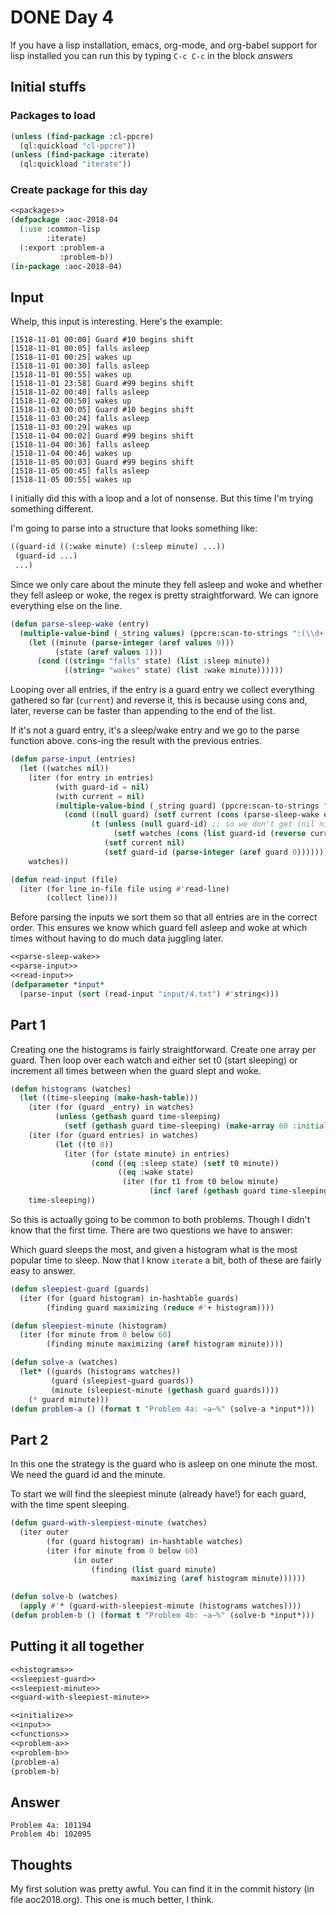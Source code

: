 #+STARTUP: indent
#+OPTIONS: num:nil toc:nil
* DONE Day 4
If you have a lisp installation, emacs, org-mode, and org-babel
support for lisp installed you can run this by typing =C-c C-c= in the
block [[answers][answers]]
** Initial stuffs
*** Packages to load
#+NAME: packages
#+BEGIN_SRC lisp
  (unless (find-package :cl-ppcre)
    (ql:quickload "cl-ppcre"))
  (unless (find-package :iterate)
    (ql:quickload "iterate"))
#+END_SRC
*** Create package for this day
#+NAME: initialize
#+BEGIN_SRC lisp :noweb yes
  <<packages>>
  (defpackage :aoc-2018-04
    (:use :common-lisp
          :iterate)
    (:export :problem-a
             :problem-b))
  (in-package :aoc-2018-04)
#+END_SRC
** Input
Whelp, this input is interesting. Here's the example:
#+BEGIN_EXAMPLE
[1518-11-01 00:00] Guard #10 begins shift
[1518-11-01 00:05] falls asleep
[1518-11-01 00:25] wakes up
[1518-11-01 00:30] falls asleep
[1518-11-01 00:55] wakes up
[1518-11-01 23:58] Guard #99 begins shift
[1518-11-02 00:40] falls asleep
[1518-11-02 00:50] wakes up
[1518-11-03 00:05] Guard #10 begins shift
[1518-11-03 00:24] falls asleep
[1518-11-03 00:29] wakes up
[1518-11-04 00:02] Guard #99 begins shift
[1518-11-04 00:36] falls asleep
[1518-11-04 00:46] wakes up
[1518-11-05 00:03] Guard #99 begins shift
[1518-11-05 00:45] falls asleep
[1518-11-05 00:55] wakes up
#+END_EXAMPLE
I initially did this with a loop and a lot of nonsense. But this time
I'm trying something different.

I'm going to parse into a structure that looks something like:
#+BEGIN_SRC lisp
  ((guard-id ((:wake minute) (:sleep minute) ...))
   (guard-id ...)
   ...)
#+END_SRC
Since we only care about the minute they fell asleep and woke and
whether they fell asleep or woke, the regex is pretty
straightforward. We can ignore everything else on the line.
#+NAME: parse-sleep-wake
#+BEGIN_SRC lisp
  (defun parse-sleep-wake (entry)
    (multiple-value-bind (_string values) (ppcre:scan-to-strings ":(\\d+)\\] (falls|wakes)" entry)
      (let ((minute (parse-integer (aref values 0)))
            (state (aref values 1)))
        (cond ((string= "falls" state) (list :sleep minute))
              ((string= "wakes" state) (list :wake minute))))))
#+END_SRC
Looping over all entries, if the entry is a guard entry we collect
everything gathered so far (=current=) and reverse it, this is because
using cons and, later, reverse can be faster than appending to the end
of the list.

If it's not a guard entry, it's a sleep/wake entry and we go to the
parse function above. cons-ing the result with the previous entries.
#+NAME: parse-input
#+BEGIN_SRC lisp
  (defun parse-input (entries)
    (let ((watches nil))
      (iter (for entry in entries)
            (with guard-id = nil)
            (with current = nil)
            (multiple-value-bind (_string guard) (ppcre:scan-to-strings "Guard #(\\d+)" entry)
              (cond ((null guard) (setf current (cons (parse-sleep-wake entry) current)))
                    (t (unless (null guard-id) ;; so we don't get (nil nil)
                         (setf watches (cons (list guard-id (reverse current)) watches)))
                       (setf current nil)
                       (setf guard-id (parse-integer (aref guard 0)))))))
      watches))
#+END_SRC

#+NAME: read-input
#+BEGIN_SRC lisp
    (defun read-input (file)
      (iter (for line in-file file using #'read-line)
            (collect line)))
#+END_SRC
Before parsing the inputs we sort them so that all entries are in the
correct order. This ensures we know which guard fell asleep and woke
at which times without having to do much data juggling later.
#+NAME: input
#+BEGIN_SRC lisp :noweb yes
  <<parse-sleep-wake>>
  <<parse-input>>
  <<read-input>>
  (defparameter *input*
    (parse-input (sort (read-input "input/4.txt") #'string<)))
#+END_SRC
** Part 1
Creating one the histograms is fairly straightforward. Create one
array per guard. Then loop over each watch and either set t0 (start
sleeping) or increment all times between when the guard slept and
woke.
#+NAME: histograms
#+BEGIN_SRC lisp
  (defun histograms (watches)
    (let ((time-sleeping (make-hash-table)))
      (iter (for (guard _entry) in watches)
            (unless (gethash guard time-sleeping)
              (setf (gethash guard time-sleeping) (make-array 60 :initial-element 0))))
      (iter (for (guard entries) in watches)
            (let ((t0 0))
              (iter (for (state minute) in entries)
                    (cond ((eq :sleep state) (setf t0 minute))
                          ((eq :wake state)
                           (iter (for t1 from t0 below minute)
                                 (incf (aref (gethash guard time-sleeping) t1))))))))
      time-sleeping))
#+END_SRC
So this is actually going to be common to both problems. Though I
didn't know that the first time. There are two questions we have to
answer:

Which guard sleeps the most, and given a histogram what is the most
popular time to sleep. Now that I know =iterate= a bit, both of these
are fairly easy to answer.
#+NAME: sleepiest-guard
#+BEGIN_SRC lisp
  (defun sleepiest-guard (guards)
    (iter (for (guard histogram) in-hashtable guards)
          (finding guard maximizing (reduce #'+ histogram))))
#+END_SRC

#+NAME: sleepiest-minute
#+BEGIN_SRC lisp
  (defun sleepiest-minute (histogram)
    (iter (for minute from 0 below 60)
          (finding minute maximizing (aref histogram minute))))
#+END_SRC

#+NAME: problem-a
#+BEGIN_SRC lisp :noweb yes
  (defun solve-a (watches)
    (let* ((guards (histograms watches))
           (guard (sleepiest-guard guards))
           (minute (sleepiest-minute (gethash guard guards))))
      (* guard minute)))
  (defun problem-a () (format t "Problem 4a: ~a~%" (solve-a *input*)))
#+END_SRC
** Part 2
In this one the strategy is the guard who is asleep on one minute the
most. We need the guard id and the minute.

To start we will find the sleepiest minute (already have!) for each
guard, with the time spent sleeping.
#+NAME: guard-with-sleepiest-minute
#+BEGIN_SRC lisp
  (defun guard-with-sleepiest-minute (watches)
    (iter outer
          (for (guard histogram) in-hashtable watches)
          (iter (for minute from 0 below 60)
                (in outer
                    (finding (list guard minute)
                             maximizing (aref histogram minute))))))
#+END_SRC

#+NAME: problem-b
#+BEGIN_SRC lisp :noweb yes
  (defun solve-b (watches)
    (apply #'* (guard-with-sleepiest-minute (histograms watches))))
  (defun problem-b () (format t "Problem 4b: ~a~%" (solve-b *input*)))
#+END_SRC
** Putting it all together
#+NAME: functions
#+BEGIN_SRC lisp :noweb yes
  <<histograms>>
  <<sleepiest-guard>>
  <<sleepiest-minute>>
  <<guard-with-sleepiest-minute>>
#+END_SRC
#+NAME: answers
#+BEGIN_SRC lisp :results output :exports both :noweb yes :tangle 2018.04.lisp
  <<initialize>>
  <<input>>
  <<functions>>
  <<problem-a>>
  <<problem-b>>
  (problem-a)
  (problem-b)
#+END_SRC
** Answer
#+RESULTS: answers
: Problem 4a: 101194
: Problem 4b: 102095
** Thoughts
My first solution was pretty awful. You can find it in the commit
history (in file aoc2018.org). This one is much better, I think.
